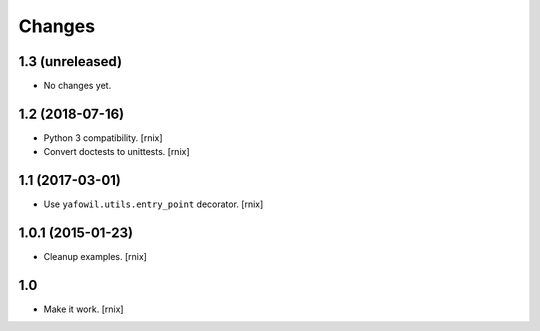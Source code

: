 Changes
=======

1.3 (unreleased)
----------------

- No changes yet.


1.2 (2018-07-16)
----------------

- Python 3 compatibility.
  [rnix]

- Convert doctests to unittests.
  [rnix]


1.1 (2017-03-01)
----------------

- Use ``yafowil.utils.entry_point`` decorator.
  [rnix]


1.0.1 (2015-01-23)
------------------

- Cleanup examples.
  [rnix]

1.0
---

- Make it work.
  [rnix]

